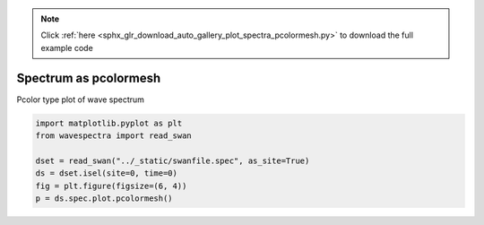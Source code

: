 .. note::
    :class: sphx-glr-download-link-note

    Click :ref:`here <sphx_glr_download_auto_gallery_plot_spectra_pcolormesh.py>` to download the full example code
.. rst-class:: sphx-glr-example-title

.. _sphx_glr_auto_gallery_plot_spectra_pcolormesh.py:


Spectrum as pcolormesh
======================

Pcolor type plot of wave spectrum



.. image:: /auto_gallery/images/sphx_glr_plot_spectra_pcolormesh_001.png
    :class: sphx-glr-single-img






.. code-block:: default

    import matplotlib.pyplot as plt
    from wavespectra import read_swan

    dset = read_swan("../_static/swanfile.spec", as_site=True)
    ds = dset.isel(site=0, time=0)
    fig = plt.figure(figsize=(6, 4))
    p = ds.spec.plot.pcolormesh()


.. rst-class:: sphx-glr-timing

   **Total running time of the script:** ( 0 minutes  0.180 seconds)


.. _sphx_glr_download_auto_gallery_plot_spectra_pcolormesh.py:


.. only :: html

 .. container:: sphx-glr-footer
    :class: sphx-glr-footer-example



  .. container:: sphx-glr-download

     :download:`Download Python source code: plot_spectra_pcolormesh.py <plot_spectra_pcolormesh.py>`



  .. container:: sphx-glr-download

     :download:`Download Jupyter notebook: plot_spectra_pcolormesh.ipynb <plot_spectra_pcolormesh.ipynb>`


.. only:: html

 .. rst-class:: sphx-glr-signature

    `Gallery generated by Sphinx-Gallery <https://sphinx-gallery.github.io>`_
